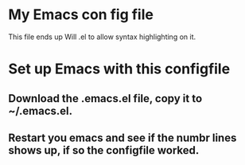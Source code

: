 * My Emacs con fig file 

This file ends up Will .el to allow syntax highlighting  on it.



* Set up Emacs with this configfile 

** Download the .emacs.el file, copy it to ~/.emacs.el. 

** Restart you emacs and see if the numbr lines shows up, if so the configfile worked.  
